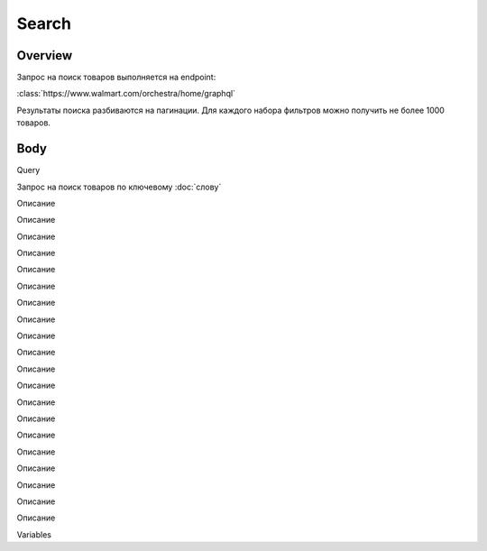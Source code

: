 Search
-----------
Overview
~~~~~~~~~~~

Запрос на поиск товаров выполняется на endpoint:

:class:`https://www.walmart.com/orchestra/home/graphql`

Результаты поиска разбиваются на пагинации. Для каждого набора фильтров можно получить не более 1000 товаров.


Body
~~~~~~~~~~~

Query

.. function:: query Search(...)

Запрос на поиск товаров по ключевому :doc:`слову`

.. param::$query: String

Описание

.. param:: $page: Int

Описание

.. param:: $prg: Prg!

Описание

.. paramparam:: $facet: String

Описание

.. paramparam:: $sort: Sort = best_match!

Описание

.. paramparam:: $catId: String

Описание

.. paramparam:: $max_price: String

Описание

.. paramparam:: $min_price: String

Описание

.. paramparam:: $spelling: Boolean = true,

Описание

.. paramparam:: $affinityOverride: AffinityOverride

Описание

.. paramparam:: $storeSlotBooked: String

Описание

.. paramparam:: $ps: Int

Описание

.. paramparam:: $ptss: String

Описание

.. paramparam:: $recall_set: String

Описание

.. paramparam:: $fitmentFieldParams: JSON = {}

Описание

.. paramparam:: $fitmentSearchParams: JSON = {}

Описание

.. paramparam:: $fetchMarquee: Boolean!

Описание

.. paramparam:: $trsp: String

Описание

.. paramparam:: $fetchSkyline: Boolean!

Описание

.. paramparam:: $fetchSbaTop: Boolean!

Описание

Variables

.. code:: json
    "variables": {
        "id": "",
        "dealsId": "",
        "query": "Weston",
        "page": 1,
        "prg": "desktop",
        "catId": "",
        "facet": "",
        "sort": "best_match",
        "rawFacet": "",
        "seoPath": "",
        "ps": 40,
        "ptss": "",
        "trsp": "",
        "beShelfId": "",
        "recall_set": "",
        "module_search": "",
        "min_price": "",
        "max_price": "",
        "storeSlotBooked": "",
        "additionalQueryParams": null,
        "fitmentFieldParams": null,
        "fitmentSearchParams": {
          "id": "",
          "dealsId": "",
          "query": "Weston",
          "page": 1,
          "prg": "desktop",
          "catId": "",
          "facet": "",
          "sort": "best_match",
          "rawFacet": "",
          "seoPath": "",
          "ps": 40,
          "ptss": "",
          "trsp": "",
          "beShelfId": "",
          "recall_set": "",
          "module_search": "",
          "min_price": "",
          "max_price": "",
          "storeSlotBooked": "",
          "additionalQueryParams": null,
          "cat_id": "",
          "_be_shelf_id": ""
        },
        "fetchMarquee": true,
        "fetchSkyline": true,
        "fetchSbaTop": true
      }

